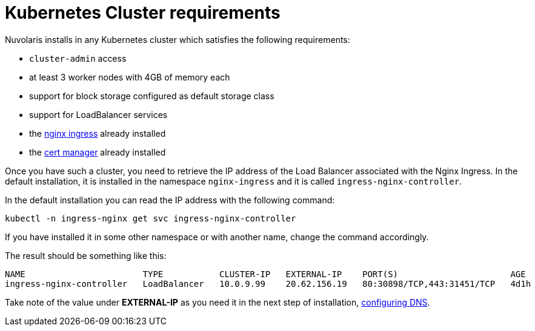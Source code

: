 = Kubernetes Cluster requirements

Nuvolaris installs in any Kubernetes cluster which satisfies the following requirements:

- `cluster-admin` access
- at least 3 worker nodes with 4GB of memory each
- support for block storage configured as default storage class
- support for LoadBalancer services 
- the https://github.com/kubernetes/ingress-nginx[nginx ingress] already installed
- the https://cert-manager.io/[cert manager] already installed

Once you have such a cluster, you need to retrieve the IP address of the Load Balancer associated with the Nginx Ingress.  In the default installation, it is installed in the namespace `nginx-ingress` and it is called `ingress-nginx-controller`.

In the default installation you can read the IP address with the following command:

----
kubectl -n ingress-nginx get svc ingress-nginx-controller
----

If you have installed it in some other namespace or with another name, change the command accordingly.

The result should be something like this:

----
NAME                       TYPE           CLUSTER-IP   EXTERNAL-IP    PORT(S)                      AGE
ingress-nginx-controller   LoadBalancer   10.0.9.99    20.62.156.19   80:30898/TCP,443:31451/TCP   4d1h
----

Take note of the value under **EXTERNAL-IP** as  you need it in the next step of installation, xref:configure-dns.adoc[configuring DNS].